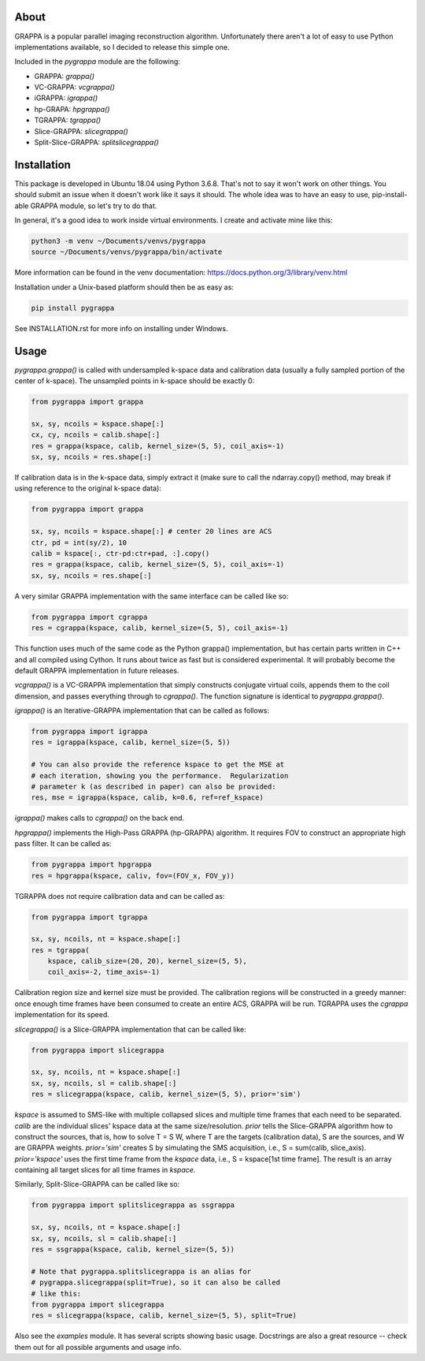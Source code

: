 About
=====

GRAPPA is a popular parallel imaging reconstruction algorithm.
Unfortunately there aren't a lot of easy to use Python implementations
available, so I decided to release this simple one.

Included in the `pygrappa` module are the following:

- GRAPPA: `grappa()`
- VC-GRAPPA: `vcgrappa()`
- iGRAPPA: `igrappa()`
- hp-GRAPA: `hpgrappa()`
- TGRAPPA: `tgrappa()`
- Slice-GRAPPA: `slicegrappa()`
- Split-Slice-GRAPPA: `splitslicegrappa()`

Installation
============

This package is developed in Ubuntu 18.04 using Python 3.6.8.  That's
not to say it won't work on other things.  You should submit an issue
when it doesn't work like it says it should.  The whole idea was to
have an easy to use, pip-install-able GRAPPA module, so let's try to
do that.

In general, it's a good idea to work inside virtual environments.  I
create and activate mine like this:

.. code-block:: bash

    python3 -m venv ~/Documents/venvs/pygrappa
    source ~/Documents/venvs/pygrappa/bin/activate

More information can be found in the venv documentation:
https://docs.python.org/3/library/venv.html

Installation under a Unix-based platform should then be as easy as:

.. code-block:: bash

    pip install pygrappa

See INSTALLATION.rst for more info on installing under Windows.

Usage
=====

`pygrappa.grappa()` is called with undersampled k-space data and
calibration data (usually a fully sampled portion of the center of
k-space).  The unsampled points in k-space should be exactly 0:

.. code-block:: python

    from pygrappa import grappa

    sx, sy, ncoils = kspace.shape[:]
    cx, cy, ncoils = calib.shape[:]
    res = grappa(kspace, calib, kernel_size=(5, 5), coil_axis=-1)
    sx, sy, ncoils = res.shape[:]

If calibration data is in the k-space data, simply extract it (make
sure to call the ndarray.copy() method, may break if using reference
to the original k-space data):

.. code-block:: python

    from pygrappa import grappa

    sx, sy, ncoils = kspace.shape[:] # center 20 lines are ACS
    ctr, pd = int(sy/2), 10
    calib = kspace[:, ctr-pd:ctr+pad, :].copy()
    res = grappa(kspace, calib, kernel_size=(5, 5), coil_axis=-1)
    sx, sy, ncoils = res.shape[:]

A very similar GRAPPA implementation with the same interface can be
called like so:

.. code-block:: python

    from pygrappa import cgrappa
    res = cgrappa(kspace, calib, kernel_size=(5, 5), coil_axis=-1)

This function uses much of the same code as the Python grappa()
implementation, but has certain parts written in C++ and all compiled
using Cython.  It runs about twice as fast but is considered
experimental.  It will probably become the default GRAPPA
implementation in future releases.

`vcgrappa()` is a VC-GRAPPA implementation that simply constructs
conjugate virtual coils, appends them to the coil dimension, and
passes everything through to `cgrappa()`.  The function signature
is identical to `pygrappa.grappa()`.

`igrappa()` is an Iterative-GRAPPA implementation that can be called
as follows:

.. code-block:: python

    from pygrappa import igrappa
    res = igrappa(kspace, calib, kernel_size=(5, 5))

    # You can also provide the reference kspace to get the MSE at
    # each iteration, showing you the performance.  Regularization
    # parameter k (as described in paper) can also be provided:
    res, mse = igrappa(kspace, calib, k=0.6, ref=ref_kspace)

`igrappa()` makes calls to `cgrappa()` on the back end.

`hpgrappa()` implements the High-Pass GRAPPA (hp-GRAPPA) algorithm.
It requires FOV to construct an appropriate high pass filter.  It can
be called as:

.. code-block:: python

    from pygrappa import hpgrappa
    res = hpgrappa(kspace, caliv, fov=(FOV_x, FOV_y))

TGRAPPA does not require calibration data and can be called as:

.. code-block:: python

    from pygrappa import tgrappa

    sx, sy, ncoils, nt = kspace.shape[:]
    res = tgrappa(
        kspace, calib_size=(20, 20), kernel_size=(5, 5),
        coil_axis=-2, time_axis=-1)

Calibration region size and kernel size must be provided.  The
calibration regions will be constructed in a greedy manner: once
enough time frames have been consumed to create an entire ACS, GRAPPA
will be run.  TGRAPPA uses the `cgrappa` implementation for its
speed.

`slicegrappa()` is a Slice-GRAPPA implementation that can be called
like:

.. code-block:: python

    from pygrappa import slicegrappa

    sx, sy, ncoils, nt = kspace.shape[:]
    sx, sy, ncoils, sl = calib.shape[:]
    res = slicegrappa(kspace, calib, kernel_size=(5, 5), prior='sim')

`kspace` is assumed to SMS-like with multiple collapsed slices and
multiple time frames that each need to be separated.  `calib` are the
individual slices' kspace data at the same size/resolution.  `prior`
tells the Slice-GRAPPA algorithm how to construct the sources, that
is, how to solve T = S W, where T are the targets (calibration data),
S are the sources, and W are GRAPPA weights. `prior='sim'` creates
S by simulating the SMS acquisition, i.e., S = sum(calib, slice_axis).
`prior='kspace'` uses the first time frame from the `kspace` data,
i.e., S = kspace[1st time frame].  The result is an array containing
all target slices for all time frames in `kspace`.

Similarly, Split-Slice-GRAPPA can be called like so:

.. code-block:: python

    from pygrappa import splitslicegrappa as ssgrappa

    sx, sy, ncoils, nt = kspace.shape[:]
    sx, sy, ncoils, sl = calib.shape[:]
    res = ssgrappa(kspace, calib, kernel_size=(5, 5))

    # Note that pygrappa.splitslicegrappa is an alias for
    # pygrappa.slicegrappa(split=True), so it can also be called
    # like this:
    from pygrappa import slicegrappa
    res = slicegrappa(kspace, calib, kernel_size=(5, 5), split=True)

Also see the `examples` module.  It has several scripts showing basic
usage.  Docstrings are also a great resource -- check them out for all
possible arguments and usage info.
